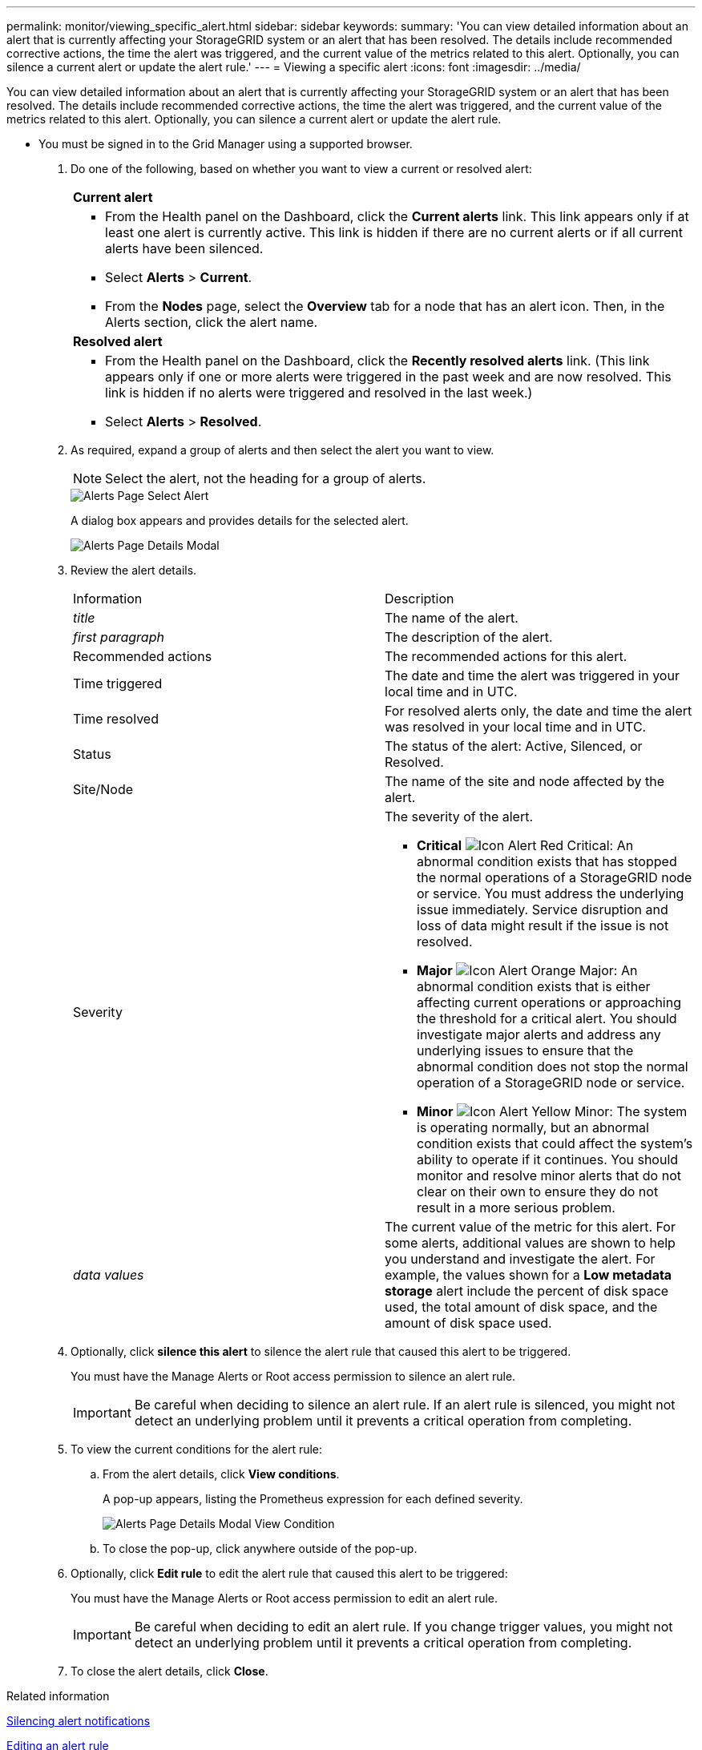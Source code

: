 ---
permalink: monitor/viewing_specific_alert.html
sidebar: sidebar
keywords: 
summary: 'You can view detailed information about an alert that is currently affecting your StorageGRID system or an alert that has been resolved. The details include recommended corrective actions, the time the alert was triggered, and the current value of the metrics related to this alert. Optionally, you can silence a current alert or update the alert rule.'
---
= Viewing a specific alert
:icons: font
:imagesdir: ../media/

[.lead]
You can view detailed information about an alert that is currently affecting your StorageGRID system or an alert that has been resolved. The details include recommended corrective actions, the time the alert was triggered, and the current value of the metrics related to this alert. Optionally, you can silence a current alert or update the alert rule.

* You must be signed in to the Grid Manager using a supported browser.

. Do one of the following, based on whether you want to view a current or resolved alert:
+
|===
    a|
*Current alert*
a|

 ** From the Health panel on the Dashboard, click the *Current alerts* link. This link appears only if at least one alert is currently active. This link is hidden if there are no current alerts or if all current alerts have been silenced.
 ** Select *Alerts* > *Current*.
 ** From the *Nodes* page, select the *Overview* tab for a node that has an alert icon. Then, in the Alerts section, click the alert name.

a|
*Resolved alert*
a|

 ** From the Health panel on the Dashboard, click the *Recently resolved alerts* link. (This link appears only if one or more alerts were triggered in the past week and are now resolved. This link is hidden if no alerts were triggered and resolved in the last week.)
 ** Select *Alerts* > *Resolved*.

+
|===

. As required, expand a group of alerts and then select the alert you want to view.
+
NOTE: Select the alert, not the heading for a group of alerts.
+
image::../media/alerts_page_select_alert.png[Alerts Page Select Alert]
+
A dialog box appears and provides details for the selected alert.
+
image::../media/alerts_page_details_modal.png[Alerts Page Details Modal]

. Review the alert details.
+
|===
| Information| Description
a|
_title_
a|
The name of the alert.
a|
_first paragraph_
a|
The description of the alert.
a|
Recommended actions
a|
The recommended actions for this alert.
a|
Time triggered
a|
The date and time the alert was triggered in your local time and in UTC.
a|
Time resolved
a|
For resolved alerts only, the date and time the alert was resolved in your local time and in UTC.
a|
Status
a|
The status of the alert: Active, Silenced, or Resolved.
a|
Site/Node
a|
The name of the site and node affected by the alert.
a|
Severity
a|
The severity of the alert.

 ** *Critical* image:../media/icon_alert_red_critical.png[Icon Alert Red Critical]: An abnormal condition exists that has stopped the normal operations of a StorageGRID node or service. You must address the underlying issue immediately. Service disruption and loss of data might result if the issue is not resolved.
 ** *Major* image:../media/icon_alert_orange_major.png[Icon Alert Orange Major]: An abnormal condition exists that is either affecting current operations or approaching the threshold for a critical alert. You should investigate major alerts and address any underlying issues to ensure that the abnormal condition does not stop the normal operation of a StorageGRID node or service.
 ** *Minor* image:../media/icon_alert_yellow_miinor.png[Icon Alert Yellow Minor]: The system is operating normally, but an abnormal condition exists that could affect the system's ability to operate if it continues. You should monitor and resolve minor alerts that do not clear on their own to ensure they do not result in a more serious problem.

a|
_data values_
a|
The current value of the metric for this alert. For some alerts, additional values are shown to help you understand and investigate the alert. For example, the values shown for a *Low metadata storage* alert include the percent of disk space used, the total amount of disk space, and the amount of disk space used.
|===

. Optionally, click *silence this alert* to silence the alert rule that caused this alert to be triggered.
+
You must have the Manage Alerts or Root access permission to silence an alert rule.
+
IMPORTANT: Be careful when deciding to silence an alert rule. If an alert rule is silenced, you might not detect an underlying problem until it prevents a critical operation from completing.

. To view the current conditions for the alert rule:
 .. From the alert details, click *View conditions*.
+
A pop-up appears, listing the Prometheus expression for each defined severity.
+
image::../media/alerts_page_details_modal_view_condition.png[Alerts Page Details Modal View Condition]

 .. To close the pop-up, click anywhere outside of the pop-up.
. Optionally, click *Edit rule* to edit the alert rule that caused this alert to be triggered:
+
You must have the Manage Alerts or Root access permission to edit an alert rule.
+
IMPORTANT: Be careful when deciding to edit an alert rule. If you change trigger values, you might not detect an underlying problem until it prevents a critical operation from completing.

. To close the alert details, click *Close*.

.Related information

link:managing_alerts.md#[Silencing alert notifications]

link:managing_alerts.md#[Editing an alert rule]
